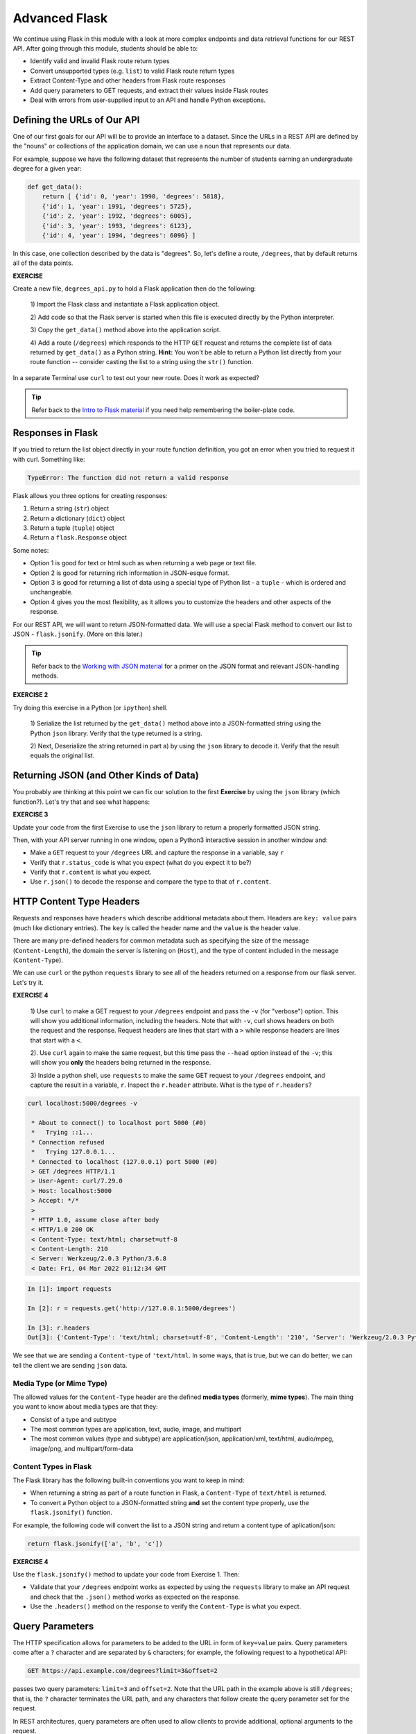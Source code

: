 Advanced Flask
==============
We continue using Flask in this module with a look at more complex endpoints and data retrieval 
functions for our REST API. After going through this module, students should be able to:

* Identify valid and invalid Flask route return types
* Convert unsupported types (e.g. ``list``) to valid Flask route return types
* Extract Content-Type and other headers from Flask route responses
* Add query parameters to GET requests, and extract their values inside Flask routes
* Deal with errors from user-supplied input to an API and handle Python exceptions.


Defining the URLs of Our API
----------------------------

One of our first goals for our API will be to provide an interface to a dataset. Since
the URLs in a REST API are defined by the "nouns" or collections of the
application domain, we can use a noun that represents our data.

For example, suppose we have the following dataset that represents the number of
students earning an undergraduate degree for a given year:

.. code-block:: python3

   def get_data():
       return [ {'id': 0, 'year': 1990, 'degrees': 5818},
       {'id': 1, 'year': 1991, 'degrees': 5725},
       {'id': 2, 'year': 1992, 'degrees': 6005},
       {'id': 3, 'year': 1993, 'degrees': 6123},
       {'id': 4, 'year': 1994, 'degrees': 6096} ]


In this case, one collection described by the data is "degrees". So, let's
define a route, ``/degrees``, that by default returns all of the data points.

**EXERCISE**

Create a new file, ``degrees_api.py`` to hold a Flask application then do the
following:

    1) Import the Flask class and instantiate a Flask application 
    object.

    2) Add code so that the Flask server is started when this file is executed
    directly by the Python interpreter.

    3) Copy the ``get_data()`` method above into the application 
    script.

    4) Add a route (``/degrees``) which responds to the HTTP ``GET`` request and
    returns the complete list of data returned by ``get_data()`` as a Python string. **Hint:** 
    You won't 
    be able to return a Python list directly from your route function -- consider
    casting the list to a string using the ``str()`` function. 

In a separate Terminal use ``curl`` to test out your new route. Does it work as
expected?

.. tip::

   Refer back to the `Intro to Flask material <flask_1.html>`_ if
   you need help remembering the boiler-plate code.


Responses in Flask
------------------

If you tried to return the list object directly in your route function
definition, you got an error when you tried to request it with curl. Something
like:

.. code-block:: console

   TypeError: The function did not return a valid response

Flask allows you three options for creating responses:

1) Return a string (``str``) object
2) Return a dictionary (``dict``) object
3) Return a tuple (``tuple``) object
4) Return a ``flask.Response`` object

Some notes:

* Option 1 is good for text or html such as when returning a web page or text
  file.
* Option 2 is good for returning rich information in JSON-esque format.
* Option 3 is good for returning a list of data using a special type of Python
  list - a ``tuple`` - which is ordered and unchangeable.
* Option 4 gives you the most flexibility, as it allows you to customize the
  headers and other aspects of the response.

For our REST API, we will want to return JSON-formatted data. We will use a
special Flask method to convert our list to JSON - ``flask.jsonify``. (More on
this later.)

.. tip::

   Refer back to the `Working with JSON material <../unit02/json.html>`_ for a
   primer on the JSON format and relevant JSON-handling methods.


**EXERCISE 2**

Try doing this exercise in a Python (or ``ipython``) shell.

    1) Serialize the list returned by the ``get_data()`` method above into a
    JSON-formatted string using the Python ``json`` library. Verify that the type
    returned is a string.

    2) Next, Deserialize the string returned in part a) by using the ``json`` library
    to decode it. Verify that the result equals the original list.


Returning JSON (and Other Kinds of Data)
----------------------------------------

You probably are thinking at this point we can fix our solution to the first **Exercise**
by using the ``json`` library (which function?). Let's try that and see what
happens:

**EXERCISE 3**

Update your code from the first Exercise to use the ``json`` library to return a properly
formatted JSON string.

Then, with your API server running in one window, open a Python3 interactive
session in another window and:

* Make a ``GET`` request to your ``/degrees`` URL and capture the response in a
  variable, say ``r``
* Verify that ``r.status_code`` is what you expect (what do you expect it to be?)
* Verify that ``r.content`` is what you expect.
* Use ``r.json()`` to decode the response and compare the type to that of ``r.content``.

HTTP Content Type Headers
-------------------------

Requests and responses have ``headers`` which describe additional metadata about
them. Headers are ``key: value`` pairs (much like dictionary entries). The ``key``
is called the header name and the ``value`` is the header value.

There are many pre-defined headers for common metadata such as specifying the
size of the message (``Content-Length``), the domain the server is listening on
(``Host``), and the type of content included in the message (``Content-Type``).


We can use ``curl`` or the python ``requests`` library to see all of the headers
returned on a response from our flask server. Let's try it.

**EXERCISE 4**

  1) Use ``curl`` to make a GET request to your ``/degrees`` endpoint 
  and pass the ``-v`` (for "verbose") option. This will show you additional information, 
  including the headers. Note that with ``-v``, curl shows headers on both the request and
  the response. Request headers are lines that start with a ``>`` while response headers are
  lines that start with a ``<``.
  
  2). Use ``curl`` again to make the same request, but this time pass the ``--head``
  option instead of the ``-v``; this will show you **only** the headers being 
  returned in the response. 

  3) Inside a python shell, use ``requests`` to make the same GET request to your ``/degrees``
  endpoint, and capture the result in a variable, ``r``. Inspect the ``r.header`` attribute.
  What is the type of ``r.headers``?


.. code-block:: console

  curl localhost:5000/degrees -v

   * About to connect() to localhost port 5000 (#0)
   *   Trying ::1...
   * Connection refused
   *   Trying 127.0.0.1...
   * Connected to localhost (127.0.0.1) port 5000 (#0)
   > GET /degrees HTTP/1.1
   > User-Agent: curl/7.29.0
   > Host: localhost:5000
   > Accept: */*
   > 
   * HTTP 1.0, assume close after body
   < HTTP/1.0 200 OK
   < Content-Type: text/html; charset=utf-8
   < Content-Length: 210
   < Server: Werkzeug/2.0.3 Python/3.6.8
   < Date: Fri, 04 Mar 2022 01:12:34 GMT


.. code-block:: python

   In [1]: import requests

   In [2]: r = requests.get('http://127.0.0.1:5000/degrees')

   In [3]: r.headers
   Out[3]: {'Content-Type': 'text/html; charset=utf-8', 'Content-Length': '210', 'Server': 'Werkzeug/2.0.3 Python/3.6.8', 'Date': 'Fri, 04 Mar 2022 01:21:41 GMT'}

We see that we are sending a ``Content-type`` of ``'text/html``. In some ways, that is true, but
we can do better; we can tell the client we are sending ``json`` data.


Media Type (or Mime Type)
~~~~~~~~~~~~~~~~~~~~~~~~~

The allowed values for the ``Content-Type`` header are the defined
**media types** (formerly, **mime types**). The main thing you want to know
about media types are that they:

* Consist of a type and subtype
* The most common types are application, text, audio, image, and multipart
* The most common values (type and subtype) are application/json,
  application/xml, text/html, audio/mpeg, image/png, and multipart/form-data

Content Types in Flask
~~~~~~~~~~~~~~~~~~~~~~

The Flask library has the following built-in conventions you want to keep in
mind:

* When returning a string as part of a route function in Flask, a
  ``Content-Type`` of ``text/html`` is returned.
* To convert a Python object to a JSON-formatted string **and** set the content
  type properly, use the ``flask.jsonify()`` function.

For example, the following code will convert the list to a JSON string and
return a content type of aplication/json:

.. code-block:: python3

   return flask.jsonify(['a', 'b', 'c'])


**EXERCISE 4**

Use the ``flask.jsonify()`` method to update your code from Exercise 1. Then:


* Validate that your ``/degrees`` endpoint works as expected by using the
  ``requests`` library to make an API request and check that the ``.json()``
  method works as expected on the response.
* Use the ``.headers()`` method on the response to verify the ``Content-Type``
  is what you expect.

Query Parameters
----------------

The HTTP specification allows for parameters to be added to the URL in form of
``key=value`` pairs. Query parameters come after a ``?`` character and are
separated by ``&`` characters; for example, the following request to a hypothetical API:

.. code-block:: console

      GET https://api.example.com/degrees?limit=3&offset=2

passes two query parameters: ``limit=3`` and ``offset=2``. Note that the URL path in 
the example above is still ``/degrees``; that is, the ``?`` character terminates the URL
path, and any characters that follow create the query parameter set for the request.

In REST architectures, query parameters are often used to allow clients to
provide additional, optional arguments to the request.

Common uses of query parameters in RESTful APIs include:

* Pagination: specifying a specific page of results from a collection
* Search terms: filtering the objects within a collection by additional search
  attributes
* Other parameters that might apply to most if not all collections such as an
  ordering attribute (``ascending`` vs ``descending``)


Extracting Query Parameters in Flask
~~~~~~~~~~~~~~~~~~~~~~~~~~~~~~~~~~~~

Flask makes the query parameters available on the ``request.args`` object, which
is a "dictionary-like" object. To work with the query parameters supplied on a
request, you must import the Flask request method (this is different from the
Python3 ``requests`` library), and use an imbedded method to extract the passed
query parameter into a variable:

.. code-block:: python3

   from flask import Flask, request

   @app.route('/degrees', methods=['GET'])
   def degrees():
       start = request.args.get('start')
       # additional code...


The ``start`` variable will be the value of the ``start`` parameter, if one is
passed, or it will be ``None`` otherwise:

.. code-block:: console

   GET https://api.example.com/degrees?start=2


.. note::

   ``request.args.get()`` will always return a ``string``, regardless of the
   type of data being passed in.


Let's use this idea to update our ``degrees_api`` to only return the years starting from the
``start`` query parameter year, if that parameter is provided. 


.. code-block:: python

   @app.route('/degrees', methods=['GET'])
   def degrees():
      d = get_data()
      start = int(request.args.get('start', 0))
      return jsonify(d)


Error Handling
--------------

This brings up the topic of error handling. What happens if the user sends a value for the ``start``
query parameter that isn't an integer? We can test it ourselves.

.. code-block:: console

  curl 127.0.0.1:5000/degrees?start=abc


If we try this we get some nasty stuff that ends with a traceback, like this:

.. code-block:: console
   # ....

   Traceback (most recent call last):
   File "/home/jstubbs/.local/lib/python3.6/site-packages/flask/app.py", line 2091, in __call__
      return self.wsgi_app(environ, start_response)
   File "/home/jstubbs/.local/lib/python3.6/site-packages/flask/app.py", line 2076, in wsgi_app
      response = self.handle_exception(e)
   File "/home/jstubbs/.local/lib/python3.6/site-packages/flask/app.py", line 2073, in wsgi_app
      response = self.full_dispatch_request()
   File "/home/jstubbs/.local/lib/python3.6/site-packages/flask/app.py", line 1518, in full_dispatch_request
      rv = self.handle_user_exception(e)
   File "/home/jstubbs/.local/lib/python3.6/site-packages/flask/app.py", line 1516, in full_dispatch_request
      rv = self.dispatch_request()
   File "/home/jstubbs/.local/lib/python3.6/site-packages/flask/app.py", line 1502, in dispatch_request
      return self.ensure_sync(self.view_functions[rule.endpoint])(**req.view_args)
   File "/home/jstubbs/coe332-sp22/flask_2/degrees_api_2.py", line 31, in degrees3
      start = int(request.args.get('start', 0))
   ValueError: invalid literal for int() with base 10: 'foo'


Checking User Input
~~~~~~~~~~~~~~~~~~~

If we get a request like this, in the best case, the user didn't understand what kind of data to put
in the ``start`` query parameter; in the worst case, they were intentionally trying to send our 
program bad data to break it. We should always be very careful with user-supplied data and make sure
it contains the kind of data we expect.

So, what is it we expect from the ``start`` query parameter? At a minimum, it needs to be some kind
of integer data, because we are casting it to the ``int`` type. Therefore, at a minimum, we should
check if it is an integer.

We can use the Python ``isnumeric()`` method on a Python string to test whether a string 
contains non-negative integer data.

Let's try some examples in the Python shell:

.. code-block:: python

   >>> '123'.isnumeric()
   True
   >>> 'abc'.isnumeric()
   False
   >>> '1.23'.isnumeric()
   False
   >>> '-1'.isnumeric()
   False


Now, let's fix our route function; we can check if it is numeric before casting to an ``int``.
If it is not numeric, we can return an error message to the user.

.. code-block:: python

    d = get_data()
    start = request.args.get('start', 0)
    if not start.isnumeric():
        return 'Invalid start value; start must be numeric.'
    start = int(start)
    return jsonify(d[start:])


Exceptions 
~~~~~~~~~~
Using the ``isnumeric()`` function allowed us to check for invalid user input in the specific
case above, but Python provides a far more general and powerful error handling capability, called 
Exceptions, that we will discuss next. 

In Python, exceptions are the mechanism one typically uses to communicate and deal with run-time
errors. Exceptions are different from syntax errors where, in general, there is no hope of the code 
working. Exceptions occur with statements that are syntactically correct but nonetheless generate 
some kind of error at runtime. Typically, the program can recover from these types of errors.

In Python, exceptions are instances of the class ``Exception`` or a child class. We say that a 
statement *generates* or *raises* an exception.

Some common situations that generate exceptions are:

* Trying to open a file that does not exist raises a ``FileNotFoundError``.

* Trying o divide by zero raises a ``ZeroDivisionError``.

* Trying to access a list at an index beyond its length raises an ``IndexError``.

* Trying to use an object of the wrong type in a function raises a ``TypeError`` (for example,
  trying to call ``json.dumps()`` with an object that is not of type ``str``.)

* Trying to use an object with the wrong kind of value in a function raises a ``ValueError`` 
  (for example, calling ``int('abc')``.)

* Trying to access a non-existent attribute on an object raises an ``AttributeError`` (a special 
  case is accessing a null/uninitialized object, resulting in the dreaded 
  ``AttributeError: 'NoneType' object has no attribute 'foo'`` error.)



Handling Exceptions
~~~~~~~~~~~~~~~~~~~

If a statement we execute in our code, such as a call to the ``int()`` function to cast an object 
to an integer, could raise an exception, we can handle the exception by using the ``try...except...`` 
statement. It works like this:

.. code-block:: python

    try:
        # execute some statements that could raise an exception...
        f(x, y, z)
    except ExceptionType1 as e:
        # do something if the exception was of type ExceptionType1...
    except ExceptionType2 as e:
        # do something if the exception was of type ExceptionType2...
    
    # . . . additional except blocks . . .
     
    finally:
        # do something regardless of whether an exception was raised or not.

A few notes:

* If a statement(s) within the ``try`` block does not raise an exception, the ``except`` blocks are 
  skipped.
* If a statement within the ``try`` block does raise an exception, Python looks at the 
  ``except`` blocks for the first one matching the type of the exception raised and executed that 
  block of code.
* The ``finally`` block is optional but it executes regardless of whether an exception was raised
  by a statement in the 
* The ``as e`` clause puts the exception object into a variable (``e``) that we can use.
* The use of ``e`` was arbitrary; we could choose to use any other valid variable identifier.
* We can also leave off the ``as e`` part altogether if we don't need to reference the exception
  object in our code.

Here's how we could deal with an invalid ``start`` parameter provided by the user 
using exceptions:

.. code-block:: python

    try:
        start = int(start)
    except ValueError:
        # return some kind of error message...

    # at this point in the code, we know the int(start) "worked" and so we are safe 
    # to use it as an integer..
   

Exception Hierarchy
~~~~~~~~~~~~~~~~~~~

Exceptions form a class hierarchy with the base ``Exception`` class being at the root. So, 
for example: 

* ``FileNotFoundError`` is a type of ``OSError`` as is ``PermissionError``, which is raised in case 
  the attempted file access is not permitted by the OS due to lack of permissions.
* ``ZeroDivisionError`` and ``OverflowError`` are instances of ``ArithmeticError``, the latter
  being raised whenever the result of a calculation exceeds the limits of what can be represented 
  (try running ``2.**5000`` in a Python shell).
* Every built-in Python exception is of type ``Exception``.

Therefore, we could use any of the following to deal with a ``FileNotFoundError``:

* ``except FileNotFoundError``
* ``except OSError``
* ``except Exception``


Here are some best practices to keep in mind for handling exceptions:

* Put a minimum number of statements within a ``try`` block so that you can detect which 
  statement caused the error.
* Similarly, put the most specific exception type in the ``except`` block that is appropriate 
  so that you can detect exactly what went wrong. Using ``except Exception...`` should 
  be seen as a last resort 
  because an ``Exception`` could be any kind of error.


Here is the full code for our route function with exception handling. 

.. code-block:: python

   @app.route('/degrees', methods=['GET'])
   def degrees():
      d = get_data()
      start = request.args.get('start')
      if start:
         try:
             start = int(start)
         except ValueError:
             return "Invalid start parameter; start must be an integer."
      return jsonify(d[start:])



**EXERCISE 5**


Add support for a ``limit`` parameter to the code you wrote for Exercise 4. The
``limit`` parameter should be optional. When passed with an integer value, the
API should return no more than ``limit`` data points.



Additional Resources
--------------------

* `Flask JSON support <https://flask.palletsprojects.com/en/1.1.x/api/?highlight=jsonify#module-flask.json>`_
* `Flask query parameter support <https://flask.palletsprojects.com/en/1.1.x/api/?highlight=jsonify#flask.Request.args>`_